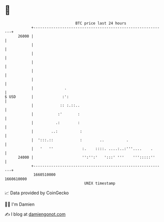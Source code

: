 * 👋

#+begin_example
                                   BTC price last 24 hours                    
               +------------------------------------------------------------+ 
         26000 |                                                            | 
               |                                                            | 
               |                                                            | 
               |                                                            | 
               |                                                            | 
               |                                                            | 
               |              .                                             | 
   $ USD       |             :':                                            | 
               |            :: :.::..                                       | 
               |           :'       :                                       | 
               |          .:        :                                       | 
               |        ..:          :                                      | 
               |  ':::.::            :        ..          .                 | 
               |   '   ''             :.    ::::. ....:..:'''....    .      | 
         24000 |                      '':'':'   ':::' '''    ''':::::''     | 
               +------------------------------------------------------------+ 
                1660510000                                        1660610000  
                                       UNIX timestamp                         
#+end_example
📈 Data provided by CoinGecko

🧑‍💻 I'm Damien

✍️ I blog at [[https://www.damiengonot.com][damiengonot.com]]
